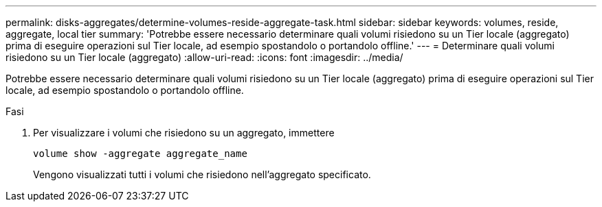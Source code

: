 ---
permalink: disks-aggregates/determine-volumes-reside-aggregate-task.html 
sidebar: sidebar 
keywords: volumes, reside, aggregate, local tier 
summary: 'Potrebbe essere necessario determinare quali volumi risiedono su un Tier locale (aggregato) prima di eseguire operazioni sul Tier locale, ad esempio spostandolo o portandolo offline.' 
---
= Determinare quali volumi risiedono su un Tier locale (aggregato)
:allow-uri-read: 
:icons: font
:imagesdir: ../media/


[role="lead"]
Potrebbe essere necessario determinare quali volumi risiedono su un Tier locale (aggregato) prima di eseguire operazioni sul Tier locale, ad esempio spostandolo o portandolo offline.

.Fasi
. Per visualizzare i volumi che risiedono su un aggregato, immettere
+
`volume show -aggregate aggregate_name`

+
Vengono visualizzati tutti i volumi che risiedono nell'aggregato specificato.


